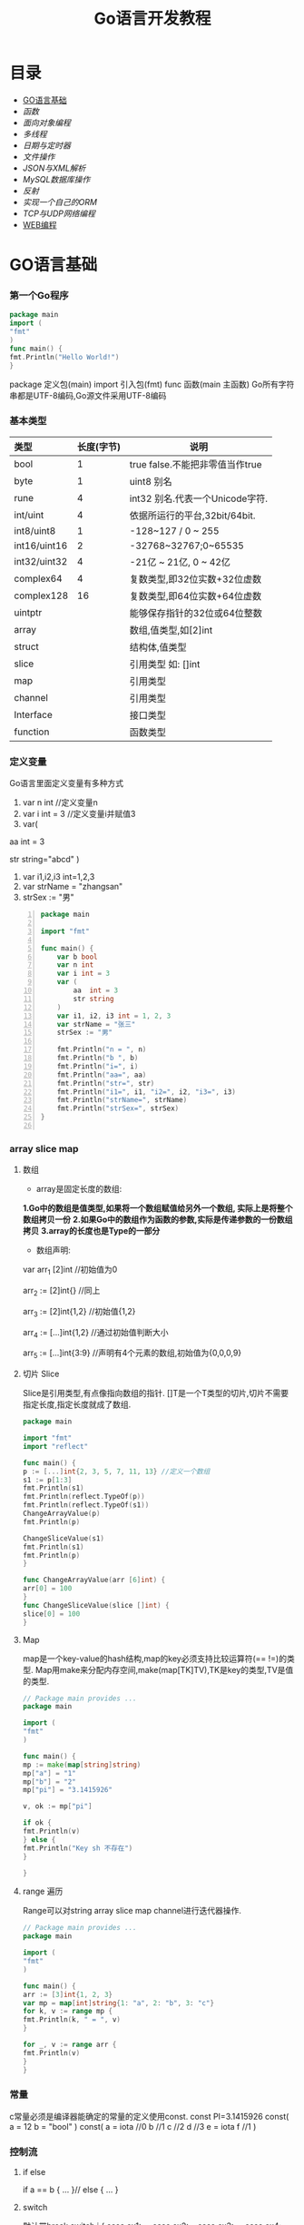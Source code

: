 #+TITLE: Go语言开发教程
* 目录
- [[#GO语言基础][GO语言基础]]
- [[函数][函数]]
- [[面向对象编程][面向对象编程]]
- [[多线程][多线程]]
- [[日期与定时器][日期与定时器]]
- [[文件操作][文件操作]]
- [[JSON与XML解析][JSON与XML解析]]
- [[MySQL数据库操作][MySQL数据库操作]]
- [[反射][反射]]
- [[实现一个自己的ORM][实现一个自己的ORM]]
- [[TCP与UDP网络编程][TCP与UDP网络编程]]
- [[#WEB编程][WEB编程]]
  
* GO语言基础
*** 第一个Go程序
    #+begin_src go
    package main
    import (
    "fmt"
    )
    func main() {
    fmt.Println("Hello World!")
    }
    #+end_src
    package 定义包(main)
    import 引入包(fmt)
    func 函数(main 主函数)
    Go所有字符串都是UTF-8编码,Go源文件采用UTF-8编码

*** 基本类型
    | <l>          |            |                                 |
    |--------------+------------+---------------------------------|
    | 类型         | 长度(字节) | 说明                            |
    |--------------+------------+---------------------------------|
    | bool         |          1 | true false.不能把非零值当作true |
    |--------------+------------+---------------------------------|
    | byte         |          1 | uint8 别名                      |
    |--------------+------------+---------------------------------|
    | rune         |          4 | int32 别名.代表一个Unicode字符. |
    |--------------+------------+---------------------------------|
    | int/uint     |          4 | 依据所运行的平台,32bit/64bit.   |
    |--------------+------------+---------------------------------|
    | int8/uint8   |          1 | -128~127   / 0 ~ 255            |
    |--------------+------------+---------------------------------|
    | int16/uint16 |          2 | -32768~32767;0~65535            |
    |--------------+------------+---------------------------------|
    | int32/uint32 |          4 | -21亿 ~ 21亿, 0 ~ 42亿          |
    |--------------+------------+---------------------------------|
    | complex64    |          4 | 复数类型,即32位实数+32位虚数    |
    |--------------+------------+---------------------------------|
    | complex128   |         16 | 复数类型,即64位实数+64位虚数    |
    |--------------+------------+---------------------------------|
    | uintptr      |            | 能够保存指针的32位或64位整数    |
    |--------------+------------+---------------------------------|
    | array        |            | 数组,值类型,如[2]int            |
    |--------------+------------+---------------------------------|
    | struct       |            | 结构体,值类型                   |
    |--------------+------------+---------------------------------|
    | slice        |            | 引用类型 如: []int              |
    |--------------+------------+---------------------------------|
    | map          |            | 引用类型                        |
    |--------------+------------+---------------------------------|
    | channel      |            | 引用类型                        |
    |--------------+------------+---------------------------------|
    | Interface    |            | 接口类型                        |
    |--------------+------------+---------------------------------|
    | function     |            | 函数类型                            |
    |--------------+------------+---------------------------------|

*** 定义变量
    Go语言里面定义变量有多种方式
    1) var n int //定义变量n
    2) var i int = 3 //定义变量i并赋值3
    3) var(

   aa int = 3

   str string="abcd"
)
    4) var i1,i2,i3 int=1,2,3
    5) var strName = "zhangsan"
    6) strSex := "男"
   #+BEGIN_SRC go -n
package main

import "fmt"

func main() {
	var b bool
	var n int
	var i int = 3
	var (
		aa  int = 3
		str string
	)
	var i1, i2, i3 int = 1, 2, 3
	var strName = "张三"
	strSex := "男"

	fmt.Println("n = ", n)
	fmt.Println("b ", b)
	fmt.Println("i=", i)
	fmt.Println("aa=", aa)
	fmt.Println("str=", str)
	fmt.Println("i1=", i1, "i2=", i2, "i3=", i3)
	fmt.Println("strName=", strName)
	fmt.Println("strSex=", strSex)
}

   #+END_SRC
*** array slice map 
**** 数组
     + array是固定长度的数组:
     *1.Go中的数组是值类型,如果将一个数组赋值给另外一个数组,
  实际上是将整个数组拷贝一份*
     *2.如果Go中的数组作为函数的参数,实际是传递参数的一份数组拷贝*
     *3.array的长度也是Type的一部分*

     + 数组声明:
  var arr_1 [2]int  //初始值为0

  arr_2 := [2]int{} //同上

  arr_3 := [2]int{1,2} //初始值{1,2}

  arr_4 := [...]int{1,2} //通过初始值判断大小

  arr_5 := [...]int{3:9} //声明有4个元素的数组,初始值为{0,0,0,9}
**** 切片 Slice
     Slice是引用类型,有点像指向数组的指针.
     []T是一个T类型的切片,切片不需要指定长度,指定长度就成了数组.
     #+BEGIN_SRC go
     package main

     import "fmt"
     import "reflect"

     func main() {
     p := [...]int{2, 3, 5, 7, 11, 13} //定义一个数组
     s1 := p[1:3]
     fmt.Println(s1)
     fmt.Println(reflect.TypeOf(p))
     fmt.Println(reflect.TypeOf(s1))
     ChangeArrayValue(p)
     fmt.Println(p)

     ChangeSliceValue(s1)
     fmt.Println(s1)
     fmt.Println(p)
     }

     func ChangeArrayValue(arr [6]int) {
     arr[0] = 100
     }
     func ChangeSliceValue(slice []int) {
     slice[0] = 100
     }

     #+END_SRC
**** Map
     map是一个key-value的hash结构,map的key必须支持比较运算符(== !=)的类型.
     Map用make来分配内存空间,make(map[TK]TV),TK是key的类型,TV是值的类型.
     #+BEGIN_SRC go 
     // Package main provides ...
     package main

     import (
     "fmt"
     )

     func main() {
     mp := make(map[string]string)
     mp["a"] = "1"
     mp["b"] = "2"
     mp["pi"] = "3.1415926"

     v, ok := mp["pi"]

     if ok {
     fmt.Println(v)
     } else {
     fmt.Println("Key sh 不存在")
     }

     }

     #+END_SRC
**** range 遍历
     Range可以对string array slice map channel进行迭代器操作.
     #+BEGIN_SRC go 
     // Package main provides ...
     package main

     import (
     "fmt"
     )

     func main() {
     arr := [3]int{1, 2, 3}
     var mp = map[int]string{1: "a", 2: "b", 3: "c"}
     for k, v := range mp {
     fmt.Println(k, " = ", v)
     }

     for _, v := range arr {
     fmt.Println(v)
     }
     }

     #+END_SRC
*** 常量
    c常量必须是编译器能确定的常量的定义使用const.
    const PI=3.1415926
    const(
    a = 12
    b = "bool"
    )
    const(
    a = iota //0
    b  //1
    c  //2
    d  //3
    e = iota
    f  //1
    )
*** 控制流
**** if else
     if a == b {
     ...
     }// else {
     ...
     }
**** switch
     默认带break
     switch i {
     case ex1:
     ...
     case ex2:
     ..
     case ex3:
     ...
     case ex4:
     fallthrough
     default:
     ...
     }
**** for 
     for init;condition;post{}
     for condition {}
     for {}
* 函数 
*** 函数定义
    可以多返回值 可变参
    func mymethod(args type) return1 type1, return2 type2...{}
*** defer
    延迟执行,按照后进先出的原则依次执行每一个defer注册的函数,
    保证资源释放,错误处理,清理数据.
*** 函数类型
    函数也是一种类型,拥有相同参数,相同返回值的函数,是同一种类型
    #+BEGIN_SRC go 

    // Package main provides ...
    package main

    import (
    "fmt"
    )

    type MyFuncType func(int) bool

    func IsBigThan5(n int) bool {
    return n > 5
    }
    func Display(arr []int, f MyFuncType) {
    for _, v := range arr {
    if f(v) {
    fmt.Println(v)
    }
    }
    }
    func main() {
    arr := []int{1, 2, 3, 4, 5, 6, 7, 8, 9}
    Display(arr, IsBigThan5)
    }

    #+END_SRC
*** 错误处理
    Go语言中没有try...catch...finally这种结构化异常处理,
    而是panic代替throw抛出异常.使用recover函数来捕获异常.
    #+BEGIN_SRC go 

    // Package main provides ...
    package main

    import (
    "fmt"
    )

    func Test() {
    defer func() {
    if err := recover(); err != nil {
    fmt.Println(err)
    }
    }()
    divide(5, 0)
    fmt.Println("end of test")
    }

    func divide(a, b int) int {
    return a / b
    }
    func main() {
    Test()
    }

    #+END_SRC

*** 关于权限问题
    Go语言以大写开头的方法 变量 结构体 结构体属性为公共权限
* 面向对象编程
*** struct
    结构体是一种自定义类型,是不同数据的集合体struct的值类型.
    通常用定义一个抽象的数据对象
    type Object struct {
    Name string
    Age  int 
    ...
    }
*** 继承
    type Base struct {
    ...
    }
    type Case struct {
    Base
    ...
    }
*** Interface
    接口是一系列操作的集合,是一种约定.任何非接口类型只要拥有某个接口的全部方法,
    就表示它实现了该接口,Go中无需显示在该类上添加接口声明.
    #+BEGIN_SRC go

    // Package main provides ...
    package main

    import (
    "fmt"
    )

    type Student struct {
    Name  string
    Age   int
    class string
    }

    type IStudent interface {
    GetName() string
    GetAge() int
    }

    //通过Get方法,我们就可以说Student实现了IStudent接口
    func (this *Student) GetName() string {
    return this.Name
    }

    func (this *Student) GetAge() int {
    return this.Age
    }

    func main() {
    var s1 IStudent = &Student{"张三", 23, "2017(2)"}
    fmt.Println(s1.GetName)
    }


    #+END_SRC
* 多线程
*** 多线程
    线程是CPU调度的最小单位,只有不同的线程才能同时在多核CPU上同时运行.
    但线程太占资源,Go中的goroutine是一个轻量级的线程,执行时只需要4-5k的内存,
    比线程更易用,更高效,更轻便,调度开销比线程小,可同时运行上千万个并发.

    默认情况下,调度器仅使用单线程,要想发挥多核处理器的并发处理能力,必须调用
    runtime.GOMAXPROCS(n)来设置可并发的线程数,也可以通过环境变量GOMAXPROCS达到相同的目的.
    #+BEGIN_SRC go -n
    // Package main provides ...
    package main

    import (
    "fmt"
    "runtime"
    "time"
    )

    func SayHello() {
    for i := 0; i < 10; i++ {
    fmt.Print("Hello")
    runtime.Gosched() //释放CPU权限
    }
    }

    func SayWorld() {
    for i := 0; i < 10; i++ {
    fmt.Println("World!!")
    runtime.Gosched()
    }
    }

    func main() {
    fmt.Println(runtime.NumCPU()) //返回CPU核数
    fmt.Println(runtime.NumGoroutine()) //返回当前进程的Goroutime线程数
    go SayHello()
    go SayWorld()
    time.Sleep(5 * time.Second)
    }

    #+END_SRC
*** channel
    Goroutine之间通过channel来通信,可以认为channel是一个管道或先进先出的队列.
    可以从一个goroutine向channel发送数据,在另一个goroutine中取出这个值.
    #+BEGIN_SRC go -n
    // Package main provides 生产者/消费者是最经典的channel使用示例,
    //生产者goroutine负责将数据放入channel,消费者goroutine
    package main

    import (
    "fmt"
    )

    func producer(ch chan int) {
    defer close(ch) //关闭channel
    for i := 0; i < 10; i++ {
    ch <- i //阻塞,直到数据被消费者取走后才能发送下一条数据
    }
    }

    func consumer(c, f chan int) {
    for {
    if v, ok := <-c; ok {
    fmt.Println(v) //阻塞,直到生产者放入数据后继续取数据
    } else {
    break
    }
    }
    f <- 1
    }

    func main() {
    buf := make(chan int)
    flg := make(chan int)

    go producer(buf)

    go consumer(buf, flg)
    <-flg
    }


    #+END_SRC
    可以初始化带缓冲的channel
    ch := make(chan int, 10)
    监听多个channel时,使用select,随机处理一个可用channel
    #+BEGIN_SRC go 

    // Package main provides ...
    package main

    import (
    "fmt"
    )

    func Fibonacci(c, quit chan int) {
    x, y := 0, 1
    for {
    select {
    case c <- x:
    x, y = y, x+y
    case <-quit:
    fmt.Println("quit")
    return
    }
    }
    }
    func main() {
    c := make(chan int)
    quit := make(chan int)
    go func() {
    for i := 0; i < 10; i++ {
    fmt.Println(<-c)
    }
    quit <- 0
    }()

    Fibonacci(c, quit)
    }
    #+END_SRC
    channel被read/write阻塞时,会一直阻塞下去,直到channel关闭,
    产生一个异常退出.通过select来实现channel超时机制.
    #+BEGIN_SRC go 
    // Package main provides ...
    package main

    import (
    "fmt"
    "time"
    )

    func main() {
    c := make(chan int)
    select {
    case <-c: //测试使用,没有向c发送任何数据,会一直阻塞
    fmt.Println("收到数据")
    case <-time.After(5 * time.Second):
    fmt.Println("超时退出")

    }
    }

    #+END_SRC
*** 进程同步
    互斥锁是线程间同步的一种机制,用来保证在同一个时刻只有一个线程访问共享资源.
    Go中的互斥锁在sync包中.
    #+BEGIN_SRC go 
    // Package main provides 一个线程安全的map
    package main

    import "errors"
    import "fmt"
    import "sync"

    type MyMap struct {
    mp    map[string]int
    mutex *sync.Mutex
    }

    func (this *MyMap) Get(key string) (int, error) {
    this.mutex.Lock()
    i, ok := this.mp[key]
    this.mutex.Unlock()
    if !ok {
    fmt.Println("不存在")
    return i, errors.New("不存在")
    }
    return i, nil
    }

    func (this *MyMap) Set(key string, v int) {
    this.mutex.Lock()
    defer this.mutex.Unlock()
    this.mp[key] = v
    }
    func (this *MyMap) Display() {
    this.mutex.Lock()
    defer this.mutex.Unlock()
    for k, v := range this.mp {
    fmt.Println(k, " = ", v)
    }
    }

    func SetValue(m *MyMap) {
    var a rune
    a = 'a'
    for i := 0; i < 10; i++ {
    m.Set(string(a+rune(i)), i)
     }
     }

     func main() {
     m := &MyMap{mp: make(map[string]int), mutex: new(sync.Mutex)}
     go SetValue(m)
     go m.Display()
     var str string
     fmt.Scan(&str)
     }

     #+END_SRC
* 日期与定时器
*** 日期的获取与计算
    Time包定义了所有时间相关的函数.获取当前时间用time.Now()
    #+BEGIN_SRC go 
    package main

    import (
    "fmt"
    "time"
    )

    func main() {
    fmt.Println(time.Now())
    //格式输出:2006-01-02 15:04:05
    fmt.Println(time.Now().Format("2006-01-02 15:04:05")) 
    }

    #+END_SRC 
    type Duration int64表示一个持续的时间,单位是纳米.
    多用于时间的加减、定时等操作需要传Duration作为参数.
    时间相加用Add,相减用Sub,时间的比函数有After,Equal,Before
    #+BEGIN_SRC go
    package main
    import (
    "fmt"
    "time"
    )
    func main() {
    t := time.Now()
    t2 := time.Add(24*time.Hour)
    d := t2.Sub(t)
    fmt.Println(t)
    fmt.Println(t2)
    fmt.Println(d)

    if t.Before(t2) {
    fmt.Println("t < t2")
    }
    if t.After(t) {
    fmt.Println("t2 > t")
    }
    if t.Equal(t2) {
    fmt.Println(t == t2)
    }
    }
    #+END_SRC

* 文件操作
*** 路径
     func Base(path string) string 返回路径的最后一部分
     #+BEGIN_SRC go

     package main

     import (
     "fmt"
     "path"
     "strings"
     )

     func main() {
     fmt.Println(path.Base("/usr/bin"))
     fmt.Println(path.Base(""))
     fmt.Println(path.Base("C:\\Windows"))
     fmt.Println(path.Base(strings.Replace("C:\\Windows", "\\", "/", -1)))
     }
     #+END_SRC
*** 文件读写
func Create(name string) (file *File, err error)
创建新文件,如果文件已存在,将被截断.新建的文件是可读写的,默认权限为0666
func Open(name string)(file *File, err error)
打开已存在的文件,用来读取文件内容.Open打开的文件是只读的,不能写.
func OpenFile(name string, flag int, perm FileMode)(file *File, err error)
OpenFile是一个通用的函数,可以用来创建文件,以只读方式打开文件,以读写方法打开文件等.
Name是要打开或创建的文件名;flag是打开文件的方式,以只读方式或读写方式
flag取值:
| O_RDONLY | 以只读方式打开文件                              |
| O_WRONLY | 以只写方式打开文件                              |
| O_RDWR   | 以读写方式打开文件                              |
| O_APPEND | 以追加方式打开文件,写入的数据将追加到文件尾     |
| O_CREATE | 当文件不存在时创建文件                          |
| O_EXCL   | 与O_CREATE一起使用,当文件已经存在时Open操作失败 |
| O_SYNC   | 以同步方式打开文件                              |
| O_TRUNC  | 如果文件已存在,打开时将会清空文件内容.必须与O_WRONLY或O_RDWR配合使用        |

FileMode参数是文件的权限,只有在文件不存在,新创建文件时该参数才有效.
用来指定新建的文件的权限,必须跟O_CREATE配合使用
#+BEGIN_SRC go 
package main

import (
	"fmt"
	"io"
	"os"
)

func main() {
	f, err := os.OpenFile("新建文本文档.txt", os.O_CREATE|os.O_RDONLY|os.O_APPEND|os.O_WRONLY, 0666)

	if err != nil {
		fmt.Println(err.Error())
		return
	}
	defer f.Close()
	f.WriteString("\r\n中国好\r\n")
	buf := make([]byte, 1024)

	var str string
	f.Seek(0, os.SEEK_SET) //重置文件指针到开始位置

	for {
		n, ferr := f.Read(buf)
		if ferr != nil && ferr != io.EOF {
			fmt.Println(ferr.Error())
			break
		}
		if n == 0 {
			break
		}
		fmt.Println(n)
		str += string(buf[0:n])
	}
	fmt.Println(str)
}

#+END_SRC
*** 遍历目录下的文件
OpenFile除了可以打开文件,还可以打开一个目录,在File对象有一个
Readdir函数,用来读取某个目录下的所有文件和目录信息,位于OS包中
func (f *File)Readdir(n int)(fi []FileInfo, err error)
#+BEGIN_SRC go
package main

import (
	"fmt"
	"os"
)

func main() {
	f, err := os.OpenFile("/usr/bin", os.O_RDONLY, 0666)
	if err != nil {
		fmt.Println(err.Error())
		return
	}
	defer f.Close()
	arrFile, err1 := f.Readdir(0)
	if err1 != nil {
		fmt.Println(err1.Error())
		return
	}

	for k, v := range arrFile {
		fmt.Println(k, "\t", v.Name(), "\t", v.IsDir())
	}
}

#+END_SRC
*** 序列化
序列化就是将对象的状态信息转化为可以存储或传输的形式的过程.
在序列化期间,对象将其当前的状态写入到临时或持久性存储区.
之后,可以通过从存储区中读取或反序列化对象的状态,重新创建该对象.
Gob是Go中所特用的序列化技术,它支持除了interface,function,channel外
的所有Go数据类型.序列化使用Encoder,反序列化使用Decoder.
#+BEGIN_SRC go
package main

import (
	"encoding/gob"
	"fmt"
	"os"
)

type Student struct {
	Name string
	Age  int
}

func main() {
	s := &Student{Name: "张三", Age: 19}
	f, err := os.Create("data.dat")

	if err != nil {
		fmt.Println(err.Error())
		return
	}
	defer f.Close()

	//创建Encoder对象
	encode := gob.NewEncoder(f)
	encode.Encode(s)

	f.Seek(0, os.SEEK_SET)
	decoder := gob.NewDecoder(f)
	var s1 Student

	decoder.Decode(&s1)
	fmt.Println(s1)
}

#+END_SRC
* JSON与XML解析
*** XML序列化与解析
Xml作为一种平台无关的数据交换和信息传递技术应用十分广泛.
Go中提供XML序列化的文法位于encoding/xml包中.
func (enc *Encoder) Encode(v interface{}) error
 可以从一个对象直接序列化到io.Writer对象中.
func (d *Decoder) Decode(v interface{}) error 从
io.Reader中,反序列化xml
#+BEGIN_SRC go 
package main

import (
	"encoding/xml"
	"fmt"
	"os"
)

type Student struct {
	Name string
	Age  int
}

func main() {
	f, err := os.Create("data.dat")
	if err != nil {
		fmt.Println(err.Error())
		return
	}
	defer f.Close()
	s := &Student{Name: "张三111", Age: 19}
	encoder := xml.NewEncoder(f)
	encoder.Encode(s)

	f.Seek(0, os.SEEK_SET)

	decoder := xml.NewDecoder(f)
	var s1 Student

	decoder.Decode(&s1)
	fmt.Println(s1)
}

#+END_SRC
*** xml包的Marshal函数可以把一个对象直接序列化成字符
#+BEGIN_SRC go 
package main

import (
	"encoding/xml"
	"fmt"
)

type Student struct {
	Name string
	Age  int
}

func main() {
	s := &Student{Name: "张三", Age: 19}
	result, err := xml.Marshal(s)
	if err != nil {
		fmt.Println(err.Error())
		return
	}
	fmt.Println(string(result))
}

#+END_SRC
*** UnMarshal将一个xml反序列化为对象
#+BEGIN_SRC go 
package main

import (
	"encoding/xml"
	"fmt"
	"os"
)

type Student struct {
	Name string
	Age  int
}

func main() {
	f, err := os.Open("data.dat")
	if err != nil {
		fmt.Println(err.Error())
		return
	}
	defer f.Close()
	buf := make([]byte, 1024)
	n, err := f.Read(buf)
	fmt.Println(buf[0:n])
	str := string(buf[0:n])

	var s Student
	xml.Unmarshal(buf[0:n], &s)
	fmt.Println(s)
	xml.Unmarshal([]byte(str), &s)
	fmt.Println(s)
}

#+END_SRC
在反序列化XML "<Student><Name>张三</Name><Age>19</Age></Student>"时,
结构体名称跟<Student>对应,字段名Name,与<Name>对应,
结构体中的字段必须是公有的,即大写字母开头.如果要解析的xml是小写的,
可以使用tag来指定Struct的字段与xml标记的对应关系.
#+BEGIN_SRC go
package main

import (
	"encoding/xml"
	"fmt"
)

type Student struct {
	XMLName string `xml:"student"`
	Name    string `xml:"name"`
	Age     int    `xml:"age"`
}

type ABC string

func main() {
	str := `<?xml version="1.0" encoding="utf-8"?>
<student>
<name>张三</name>
<age>19</age>
</student>`

	var s Student

	xml.Unmarshal([]byte(str), &s)
	fmt.Println(s)
}

#+END_SRC
对于大文件解析,或对性能有要求时,使用Token解析
#+BEGIN_SRC go
package main

import (
	"encoding/xml"
	"fmt"
	"strings"
)

type Student struct {
	Name string `xml:"name"`
	Age  int    `xml:"age"`
}

type ABC string

func main() {
	str := `<?xml version="1.0" encoding="utf-8"?>
<student>
<name>张三</name>
<age>19</age>
</student>`

	decoder := xml.NewDecoder(strings.NewReader(str))
	var strName string
	for {
		token, err := decoder.Token()
		if err != nil {
			break
		}
		switch t := token.(type) {
		case xml.StartElement:
			stelm := xml.StartElement(t)
			fmt.Println("Start ", stelm.Name.Local)
			strName = stelm.Name.Local
		case xml.EndElement:
			endelem := xml.EndElement(t)
			fmt.Println("End ", endelem.Name.Local)
		case xml.CharData:
			data := xml.CharData(t)
			str := string(data)
			switch strName {
			case "Name":
				fmt.Println("姓名: ", str)
			case "Age":
				fmt.Println("年龄: ", str)
			default:
				fmt.Println("other: ", str)
			}
		}
	}
	var s Student

	xml.Unmarshal([]byte(str), &s)
	fmt.Println(s)
}

#+END_SRC
*** JSON序列化与反序列化
Json是一种比XML更轻量级的数据交换格式,易于人们阅读和编写,也易于程序解析和生成.
#+BEGIN_SRC go 
package main

import (
	"encoding/json"
	"fmt"
	"os"
)

type Student struct {
	Name string
	Age  int
}

func main() {
	f, err := os.Create("data.dat")
	if err != nil {
		fmt.Println(err.Error())
		return
	}

	defer f.Close()

	s := &Student{Name: "张三", Age: 19}

	encoder := json.NewEncoder(f)
	encoder.Encode(s)

	f.Seek(0, os.SEEK_SET)
	decoder := json.NewDecoder(f)
	var s1 Student
	decoder.Decode(&s1)
	fmt.Println(s1)
}

#+END_SRC
同样Json也提供了Marshal,Unmarshal,对于结构体可以使用`json:"JsonName"`
来指定解/编码时对应的json名称.
#+BEGIN_SRC go
package main

import (
	"encoding/json"
	"fmt"
)

type Student struct {
	Name string `json:"username"`
	Age  int
}

func main() {
	s := &Student{Name: "张三", Age: 19}

	buf, err := json.Marshal(s)
	if err != nil {
		fmt.Println(err.Error())
		return
	}

	fmt.Println(string(buf))
	var s1 Student
	err = json.Unmarshal(buf, &s1)
	if err != nil {
		fmt.Println(err.Error())
	}
	fmt.Println(s1)
}

#+END_SRC

* MySQL数据库操作
*** 安装MySQL驱动
在实际应用中数据库操作是经常用到的.Go提供了database/sql,database/driver两个包.
database/driver定义了一些标准的接口,这些接口由具体的数据库驱动程序实现,Go官方没有
提供具体的驱动程序,仅提供了接口,驱动程序由第三方实现.
MySQL常用驱动:[[https://github.com/go-sql-driver/mysql][mysql驱动]]
go get github.com/go-sql-driver/mysql
go install github/go-sql-driver/mysql 
*** MySQL数据库操作
func Open(driverName, dataSourceName string)(*DB, error)
根据driverName打开指定的数据库.driverName驱动的名称,dataSourceName通常包含了
数据库名,和链接信息,如服务器地址、用户名、密码等。
+ func (db *DB)Exec(query string, args ...interface{})(Result, error)
执行一个SQL查询,不返回任何行.通常用来执行数据的插入,更新操作.query是要执行的SQL
语句,args是参数,执行成功error为nil,Result是一个接口,定义如下:
#+BEGIN_SRC  go
type Result interface {
   LastInsertId()(int64, error)
   RowsAffected()(int64, error)
}
#+END_SRC
LastInsertId返回最后一次自动长列的值,RowsAffected返回所影响的行.
+ func (db *DB)Query(query string, args ...interface{})(*Rows,error)
执行SQL,并返回数据行.
+ func (r *Row)Scan(dest ...interface{}) error
用来从返回的数据中,取数据.
#+BEGIN_SRC go
var id int
var name string
row.Scan(&id, &name)
#+END_SRC

+ func (db *DB)QueryRow(query string, args ...interface{}) *Row
与Query类似,唯一的区别是,该函数只返回一条数据
实例:
#+BEGIN_SRC sql
Drop table if exists person;
create table person (
id int(11) not null auto_increment,
name varchar(255) default null,
age int(11) default null,
IsBoy tinyint(4) default null,
primary key (id)
) default charset=utf8;

#+END_SRC
#+BEGIN_SRC go 
package main

import (
	"database/sql"
	"fmt"
	_ "github.com/go-sql-driver/mysql"
)

func main() {
	db, err := sql.Open("mysql", "root:root@tcp(127.0.0.1:3306)/sampledb?charset=utf8")
	if err != nil {
		fmt.Println(err)
		return
	}
	defer db.Close()
	var result sql.Result

	result, err = db.Exec("insert into person(name, age, IsBoy) values(?,?,?)", "张三", 19, true)
	if err != nil {
		fmt.Println(err)
		return
	}

	lastId, _ := result.LastInsertId()
	fmt.Println("新插入的数据ID为: ", lastId)
	var row *sql.Row

	row = db.QueryRow("select * from person")
	var name string
	var id, age int
	var isBoy bool
	err = row.Scan(&id, &name, &age, &isBoy)
	if err != nil {
		fmt.Println(err)
		return
	}

	fmt.Println(id, "\t", name, "\t", age, "\t", isBoy)

	result, err = db.Exec("insert into person(name, age, IsBoy) values(?, ?, ?)", "王红", 18, false)
	fmt.Println("---------------")
	var rows *sql.Rows
	rows, err = db.Query("select * from person")
	if err != nil {
		fmt.Println(err.Error())
		return
	}

	for rows.Next() {
		var name string
		var id, age int
		var isBoy bool
		rows.Scan(&id, &name, &age, &isBoy)
		fmt.Println(id, "\t", name, "\t", age, "\t", isBoy)
	}

	rows.Close()
	//清空表
	//db.Exec("truncate table person")
}
#+END_SRC

+ func (db *DB)Prepare(query string)(*Stmt, error)
对SQL语句进行预处理,并返回*Stmt类型.Prepare方法主要用于对行重复性的操作,如循环插入10000条数据.
#+BEGIN_SRC go
package main

import (
	"database/sql"
	"fmt"
	_ "github.com/go-sql-driver/mysql"
	"math/rand"
	"time"
)

func main() {
	db, err := sql.Open("mysql", "root:root@tcp(127.0.0.1:3306)/sampledb?charset=utf8")
	if err != nil {
		fmt.Println(err)
		return
	}
	defer db.Close()

	var stmt *sql.Stmt
	stmt, err = db.Prepare("insert into person(name, age, IsBoy) values(?,?,?)")

	if err != nil {
		fmt.Println(err)
		return
	}
	fmt.Println("开始插入数据...", time.Now())
	r := rand.New(rand.NewSource(time.Now().UnixNano()))
	for i := 0; i < 10000; i++ {
		_, err = stmt.Exec(fmt.Sprintf("张%d", r.Int()), r.Intn(50), r.Intn(100)%2)
		if err != nil {
			fmt.Println(err)
			return
		}
	}
	fmt.Println("数据插入完成...", time.Now())
}

#+END_SRC
*** 事务
事务是编程中最小的执行单元,它的代码要么全部成功,要么全部失败,不能部分成功/失败.
#+BEGIN_SRC go 
func (db *DB)Begin() (*Tx, error) //开始一个事务
func (tx *Tx)Commit() error  //提交事务
func (tx *Tx)Rollback() error //回滚一个事务
#+END_SRC
示例:
#+BEGIN_SRC go
package main

import (
	"database/sql"
	"fmt"
	_ "github.com/go-sql-driver/mysql"
)

func main() {
	db, err := sql.Open("mysql", "root:root@tcp(127.0.0.1:3306)/sampledb?charset=utf8")
	if err != nil {
		fmt.Println(err.Error())
		return
	}

	defer db.Close()
	var trans *sql.Tx
	trans, err = db.Begin()
	if err != nil {
		fmt.Println(err.Error())
		return
	}
	_, err = trans.Exec("insert into person (name, age, IsBoy) values('张三',77, false)")
	if err != nil {
		trans.Rollback()
	} else {
		trans.Commit()
	}
}

#+END_SRC
* 反射
*** 反射基础
反射是审查元数据并收集关于它的类型信息的能力.
#+BEGIN_SRC go
func TypeOf(i interface{}) Type //返回i的类型信息,如果i为nil,返回nil,Type是一个接口
#+END_SRC
Type接口定义
#+BEGIN_SRC go
type Type interface{
 Name() string 
 PkgPath() string
 ....
}
#+END_SRC
*** 反射调用函数
TypeOf,ValueOf都可以对函数进行调用,区别在于,使用TypeOf时,函数的第一个参数是结构体本身,
需要把结构体自身作为输入参数传递,而ValueOf不需要这样.
#+BEGIN_SRC go
package main

import (
	"fmt"
	"reflect"
)

type Student struct {
	Name string
	Age  int
}

func (this *Student) PrintName() {
	fmt.Println(this.Name)
}
func (this *Student) GetAge() int {
	return this.Age
}

func main() {
	s := &Student{Name: "abc", Age: 19}
	rt := reflect.TypeOf(s)//如果是引用&,会产生恐慌  
	rv := reflect.ValueOf(s)//如果是引用&,会产生恐慌
	fmt.Println("Typeof 调用函数")
	rtm, ok := rt.MethodByName("PrintName")
	if ok {
		var parm []reflect.Value
		parm = append(parm, rv)
		rtm.Func.Call(parm)
	}
	//valueof调用函数
	fmt.Println("valueof调用函数")

	rvm := rv.MethodByName("GetAge")
	//用valueof调用函数时不需要把Struct本身作为参数传递过去
	ret := rvm.Call(nil)
	//显示返回值
	fmt.Println("返回值")
	ShowSlice(ret)
}

func ShowSlice(s []reflect.Value) {
	if s != nil && len(s) > 0 {
		for _, v := range s {
			fmt.Println(v.Interface())
		}
	}
}

#+END_SRC
*** 反射取Struct的Tag信息
可以对结构体进行反射时取tag附加信息.
#+BEGIN_SRC go
package main

import (
	_ "encoding/json"
	"fmt"
	"reflect"
)

type Student struct {
	Name string `json:"name"`
	Age  int    `json:"age"`
}

func main() {
	s := Student{Name: "aaa", Age: 19}
	rt := reflect.TypeOf(s)
	filedName, ok := rt.FieldByName("Name")
	//取tag数据
	if ok {
		fmt.Println(filedName.Tag.Get("json"))
	}
	fileAge, ok := rt.FieldByName("Age")
	if ok {
		fmt.Println(fileAge.Tag.Get("json"))
	}
}

#+END_SRC

* 实现一个自己的ORM
*** 实现自己的ORM
一个简单的orm,只实现Insert,Update,Delete,Load几个方法.
通常向数据库插入数据时,只要Insert(model),不需要写SQL代码,
model是struct结构体,在Insert的内部,利用反射,来取得结构体
的名称做表名,结构体的字段作为数据表的字段名,结构体的字段值
作为数据表的字段值,或者根据tag值来确定对应关系.
#+BEGIN_SRC go
type Person struct {
	//TableName类型只是用来设置表名.如果结构体名跟表名相同可以忽略
	TableName SimpleDb.TableName "person"
	//PK用来设置是否主键
	Id int `name:"id"PK:"true"Auto:"true"`
	Name string "name" //对应表中的name值
	Age int "age"
	IsBoy bool
	NotUse string "-"
}
#+END_SRC

* TCP与UDP网络编程
*** TCP编程
TCP即传输控制协议/网间协议,是一种面向连接(连接导向)的,可靠的,
基于字节流的一个端到端(Peer-to-Peer)的传输层协议.

Go的net包提供了对Tcp操作的支持
+ func InterfaceAddrs()([]Addr, error)返回本机的网络地址列表
#+BEGIN_SRC go
// Package main provides ...
package main

import (
	"fmt"
	"net"
)

func main() {
	addr, err := net.InterfaceAddrs()

	if err != nil {
		fmt.Println(err.Error())
		return
	}
	fmt.Println(addr)
}
#+END_SRC
+ func LookupIP(host string)(addrs []IP, err error)用来获取主机所对应的IP地址.
IP是一个[]byte类型,用来表示一个IP地址. type IP []byte 
#+BEGIN_SRC go
// Package main provides ...
package main

import (
	"fmt"
	"net"
)

func main() {
	ips, err := net.LookupIP("www.baidu.com")

	if err != nil {
		fmt.Println(err.Error())
		return
	}
	fmt.Println(ips)
}
#+END_SRC
+ func ResolveTCPAddr(net, addr string) (*TCPAddr, os.Error)
该函数用来创建一个TCPAddr,第一个参数为:tcp/tcp4/tcp6,addr是一个字符串,
由主机名或IP地址以及":"后端口号组成.TCPAddr定义:
#+BEGIN_SRC go
type TCPAddr struct {
IP IP 
Port int 
}
#+END_SRC
示例:
#+BEGIN_SRC go
// Package main provides ...
package main

import (
	"fmt"
	"net"
)

func main() {
	ip, err := net.ResolveTCPAddr("tcp", "www.baidu.com:80")

	if err != nil {
		fmt.Println(err.Error())
		return
	}
	fmt.Println(ip)
}
#+END_SRC
+ func ListenTCP(net string, laddr *TCPAddr)(*TCPListener, error)
TCP程序分为服务端和客户端.服务端程序在某一个端口监听客户端的链接请求,有客户端的连接请求时,
读取客户端发来的数据,进行相关的处理,然后关闭链接.ListenTCP函数用于监听指定的端口,
等待客户端的链接.
+ func (l *TCPListener)AcceptTCP()(*TCPConn, error)
用来接受客户端的请求,返回一个Conn链接,通过这个Conn来与客户端进行通信.
+ func (l *TCPListener) Accept()(Conn, error)
与AcceptTCP相同
+ func (c *TCPConn)Write(b []byte)(int, error)
向TCPConn网络链接发送数据,b是要发送的内容,返回值int为实际发送的字节数.
+ func (c *TCPConn)Read(b []byte) (int, error)
从TCPConn网络链接接收数据,返回值为实际接收的字节数,b是接收的数据.
+ func DialTCP(net string,laddr, raddr *TCPAddr)(*TCPConn, error)
用来链接远程服务器.net可以是tcp/tcp4/tcp6中的一个,Laddr为本地地址,通常为null,
raddr链接的远程服务器地址.成功返回TCPConn,用返回的TCPConn可以向服务器发送消息,
读取服务器的响应信息.
*** TCP编程实战
实现一个简单的程序,客户端向服务端发送ls列出当前目录下的文件,发送cd命令来改变当前目录.
服务端收到客户端的命令后,进行相关的处理.并将结果发送给客户端.
服务端:
#+BEGIN_SRC go
package main

import (
	"bytes"
	"fmt"
	"io/ioutil"
	"net"
	"os"
)

const (
	LS  = "LS"
	CD  = "CD"
	PWD = "PWD"
)

func main() {
	//转换地址
	//监听7070端口
	tcpAddr, err := net.ResolveTCPAddr("tcp", ":7070")
	checkError(err)
	listener, err := net.ListenTCP("tcp", tcpAddr)
	checkError(err)
	for {
		//等待客户端链接
		conn, err := listener.Accept()
		if err != nil {
			fmt.Println(err.Error())
			continue
		}
		fmt.Println("收到客户端的请求")
		go ServeClient(conn)
	}
}
func ServeClient(conn net.Conn) {
	defer conn.Close()
	str := ReadData(conn)
	if str == "" {
		SendData(conn, "接收数据时出错")
		return
	}
	fmt.Println("收到命令: ", str)
	switch str {
	case LS:
		ListDir(conn)
	case PWD:
		Pwd(conn)
	default:
		if str[0:2] == CD {
			Chdir(conn, str[3:])
		} else {
			SendData(conn, "命令错误")
		}
	}
}

//修改目录
//使用os.Chdir
func Chdir(conn net.Conn, s string) {
	err := os.Chdir(s)
	if err != nil {
		SendData(conn, err.Error())
	} else {
		SendData(conn, "OK")
	}
}

//列出当前目录下的文件
func ListDir(conn net.Conn) {

	files, err := ioutil.ReadDir(".")
	if err != nil {
		SendData(conn, err.Error())
		return
	}
	var str string
	for i, j := 0, len(files); i < j; i++ {
		f := files[i]
		str += f.Name() + "\t"
		if f.IsDir() {
			str += "dir\r\n"
		} else {
			str += "file\r\n"
		}
	}
	SendData(conn, str)
}

//读取数据
func ReadData(conn net.Conn) string {
	var data bytes.Buffer
	var buf [512]byte
	for {
		n, err := conn.Read(buf[0:])
		if err != nil {
			fmt.Println(err)
			return ""
		}
		if buf[n-1] == 0 {
			data.Write(buf[0 : n-1])
			break
		} else {
			data.Write(buf[0:n])
		}
	}
	return string(data.Bytes())
}

//发送数据
func SendData(conn net.Conn, data string) {
	buf := []byte(data)
	buf = append(buf, 0) //以0作为结束标记
	_, err := conn.Write(buf)
	if err != nil {
		fmt.Println(err)
	}
}

// Pwd
func Pwd(conn net.Conn) {
	s, err := os.Getwd()
	if err != nil {
		SendData(conn, err.Error())
	} else {
		SendData(conn, s)
	}
}
func checkError(err error) {
	if err != nil {
		fmt.Println(err.Error())
		return
	}
}
#+END_SRC
客户端 
#+BEGIN_SRC go
package main

import (
	"bufio"
	"bytes"
	"fmt"
	"net"
	"os"
	"strings"
)

const (
	LS   = "LS"
	CD   = "CD"
	PWD  = "PWD"
	QUIT = "QUIT"
)

func main() {

	reader := bufio.NewReader(os.Stdin)
	for {
		fmt.Println("请输入命令: ")
		line, err := reader.ReadString('\n')
		checkError(err)
		//去掉两端的空格
		line = strings.TrimSpace(line)
		//转换为大写
		line = strings.ToUpper(line)
		//转化为数组
		arr := strings.SplitN(line, " ", 2)
		fmt.Println(arr)

		switch arr[0] {
		case LS:
			SendRequest(LS)
		case CD:
			SendRequest(CD + " " + strings.TrimSpace(arr[1]))
		case PWD:
			SendRequest(PWD)
		case QUIT:
			fmt.Println("程序退出")
			return
		default:
			fmt.Println("命令错误")
		}
	}
}

func SendRequest(cmd string) {
	tcpAddr, err := net.ResolveTCPAddr("tcp", "127.0.0.1:7070")
	checkError(err)
	conn, err := net.DialTCP("tcp", nil, tcpAddr)
	checkError(err)
	SendData(conn, cmd)
	fmt.Println(ReadData(conn))
}

//读取数据
func ReadData(conn net.Conn) string {
	var data bytes.Buffer
	var buf [512]byte
	for {
		n, err := conn.Read(buf[0:])
		if err != nil {
			fmt.Println(err)
			return ""
		}
		if buf[n-1] == 0 {
			data.Write(buf[0 : n-1])
			break
		} else {
			data.Write(buf[0:n])
		}
	}
	return string(data.Bytes())
}

//发送数据
func SendData(conn net.Conn, data string) {
	buf := []byte(data)
	buf = append(buf, 0) //以0作为结束标记
	_, err := conn.Write(buf)
	if err != nil {
		fmt.Println(err)
	}
}

func checkError(err error) {
	if err != nil {
		fmt.Println(err.Error())
		return
	}
}
#+END_SRC
TCP协议需要通信双方约定数据的传输格式,否则接收方无法判断是否接收完成.
*** UDP网络编程
UDP是用户数据报协议(User Datagram Protocol,UDP)的简称,UDP协议提供
的是面向无连接的,不可靠的数据报传输服务.
+ func ResolveUDPAddr(net, addr string)(*UDPAddr, error)
解析addr字符串为UDPAddr地址，net是udp/udp4/udp6,
+ func ListenUDP(net string laddr *UDPAddr)(*UDPConn, error)
在指定的地址(laddr)监听,等待UDP数据包的到达.返回*UDPConn,
可以使用连接的ReadFrom函数来读取UDP数据.用WriteTo来向客户端发送数据.
+ func (c *UDPConn)ReadFrom(b []byte)(int, Addr, error)
服务器用来读取UDP数据，Addr是发送的地址。
+ func (c *UDPConn)WriteTo(b []byte, addr Addr)(int, error)
向addr写入数据，b是要发送的内容，addr是接收的地址。
+ func DialUDP(net string, laddr, raddr *UDPAddr) (*UDPConn, error)
连接到远端服务器raddr，laddr通常为nil，如果不是nil，将使用laddr连接到服务端
+ func (c *UDPConn) Write(b []byte)(int, error)
用来向服务器发送数据
+ func (c *UDPConn)ReadFromUDP(b []byte)(n int, addr *UDPAddr, err error)
与ReadFrom相同，用来读取UDP数据

实例：
服务端：
#+BEGIN_SRC go
package main

import (
	"fmt"
	"net"
)

func main() {
	//转换地址
	addr, err := net.ResolveUDPAddr("udp", ":7070")
	if err != nil {
		fmt.Println(err.Error())
		return
	}

	//监听7070端口
	conn, err := net.ListenUDP("udp", addr)
	if err != nil {
		fmt.Println(err.Error())
		return
	}
	//循环读取数据
	for {
		var buf [1024]byte
		n, caddr, err := conn.ReadFromUDP(buf[0:]) //返回的是客户端的地址
		if err != nil {
			fmt.Println(err)
			return
		}

		go HandleClient(conn, buf[0:n], caddr)
	}
}

func HandleClient(conn *net.UDPConn, data []byte, addr *net.UDPAddr) {
	fmt.Println("接收到的数据: " + string(data))
	conn.WriteToUDP([]byte("OK, 数据以收到"), addr)
}
#+END_SRC
客户端:
#+BEGIN_SRC go
package main

import (
	"fmt"
	"net"
)

func main() {
	//转换地址
	addr, err := net.ResolveUDPAddr("udp", "127.0.0.1:7070")
	if err != nil {
		fmt.Println(err.Error())
		return
	}

	//连接到服务端
	conn, err := net.DialUDP("udp", nil, addr)
	if err != nil {
		fmt.Println(err.Error())
		return
	}
	defer conn.Close()

	//简单写入数据
	n, err := conn.Write([]byte("Hello Server"))
	if err != nil {
		fmt.Println(err.Error())
		return
	}

	var buf [1024]byte
	//读取数据,返回读取的字节长度, 远程地址, err;示例中不用到远程地址,_忽略
	n, _, err = conn.ReadFromUDP(buf[0:])
	if err != nil {
		fmt.Println(err.Error())
		return
	}

	fmt.Println(string(buf[0:n]))
}

#+END_SRC

* WEB编程
*** web程序
Go WEB程序以反向代理的方式发布.
+ func HandleFunc(partten string, handler func(ResponseWrite, *Request))
用来注册http路由的处理函数,partten是http的地址,handler是对应的处理函数.
+ func ListenAndServe(addr string, handler Handler) error
在指定端口监听HTTP请求,并阻塞程序,知道退出.
示例:
#+BEGIN_SRC go
package main

import (
	"net/http"
)

func main() {
	http.HandleFunc("/", HandleRequest)
	http.ListenAndServe(":8888", nil)
}

func HandleRequest(w http.ResponseWriter, r *http.Request) {
	w.Write([]byte("<h1>第一个web程序</h1"))
	w.Write([]byte(r.URL.Path))
}
#+END_SRC
编译运行,打开浏览器:http://127.0.0.1:8888/test

[[./firstweb.png]]
*** URL参数与Form表单处理
http.Request.URL.Query()可以获取地址栏中的参数,返回Values类型,
即map[string][]string
#+BEGIN_SRC go
package main

import (
	"fmt"
	"net/http"
)

func main() {
	http.HandleFunc("/", HandleRequest)
	http.ListenAndServe(":8888", nil)
}

func HandleRequest(w http.ResponseWriter, r *http.Request) {
	w.Write([]byte("<h1>第一个web程序</h1"))
	w.Write([]byte("\n<h1>URL参数</h1>"))
	w.Write([]byte(fmt.Sprintf("%v", r.URL.Query())))
	w.Write([]byte(r.URL.Path))
}
#+END_SRC
运行结果:

[[url.png]]

+ func (r *Request)ParseForm() error
解析URL请求的参数并更新r.Form

#+BEGIN_SRC go
package main

import (
	"fmt"
	"net/http"
)

func main() {
	http.HandleFunc("/", HandleRequest)
	http.ListenAndServe(":8888", nil)
}

func HandleRequest(w http.ResponseWriter, r *http.Request) {
	w.Header().Add("Content-Type", " text/html;charset=utf-8")
	if "POST" == r.Method {
		r.ParseForm()
		//FormValue("username")默认取出的是第一个
		w.Write([]byte("用户名: " + r.FormValue("username") + "<br/>"))
		w.Write([]byte("<hr/>"))
		names := r.Form["username"]
		w.Write([]byte("username 有两个: " + fmt.Sprintf("%v", names)))
		w.Write([]byte("<hr/>r.Form的内容: " + fmt.Sprintf("%v", r.Form)))
		w.Write([]byte("<hr/>r.PostForm的内容: " + fmt.Sprintf("%v", r.Form)))
	} else {
		strBody := `<form action="` + r.URL.RequestURI() + `" method="post">
用户名: <input name="username" type="text" /><br/>
用户名: <input name="username" type="text" /><br/>
<input type="submit" id="submit" value="submit">
</form>`
		w.Write([]byte(strBody))
		r.ParseForm()
	}
}
#+END_SRC
